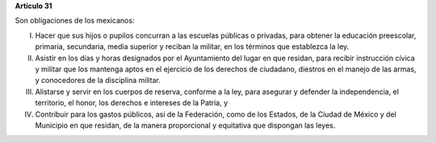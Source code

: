 **Artículo 31**

Son obligaciones de los mexicanos:

I. Hacer que sus hijos o pupilos concurran a las escuelas públicas o
   privadas, para obtener la educación preescolar, primaria, secundaria,
   media superior y reciban la militar, en los términos que establezca la
   ley.

II. Asistir en los días y horas designados por el Ayuntamiento del lugar
    en que residan, para recibir instrucción cívica y militar que los
    mantenga aptos en el ejercicio de los derechos de ciudadano,
    diestros en el manejo de las armas, y conocedores de la disciplina
    militar.

III. Alistarse y servir en los cuerpos de reserva, conforme a la ley,
     para asegurar y defender la independencia, el territorio, el honor,
     los derechos e intereses de la Patria, y

IV. Contribuir para los gastos públicos, así de la Federación, como de
    los Estados, de la Ciudad de México y del Municipio en que residan,
    de la manera proporcional y equitativa que dispongan las leyes.

